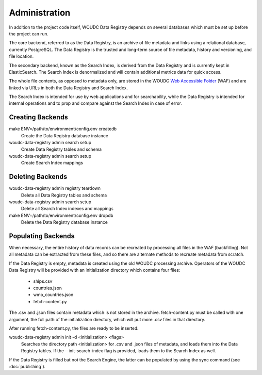 .. _administration:

Administration
==============

In addition to the project code itself, WOUDC Data Registry depends on several
databases which must be set up before the project can run.

The core backend, referred to as the Data Registry, is an archive of file
metadata and links using a relational database, currently PostgreSQL. The
Data Registry is the trusted and long-term source of file metadata, history
and versioning, and file location.

The secondary backend, known as the Search Index, is derived from the Data
Registry and is currently kept in ElasticSearch. The Search Index is
denormalized and will contain additional metrics data for quick access.

The whole file contents, as opposed to metadata only, are stored in the WOUDC
`Web Accessible Folder <https://woudc.org/archive/Archive-NewFormat/>`_
(WAF) and are linked via URLs in both the Data Registry and Search Index.

The Search Index is intended for use by web applications and for searchability,
while the Data Registry is intended for internal operations and to prop and
compare against the Search Index in case of error.

-----------------
Creating Backends
-----------------

make ENV=/path/to/environment/config.env createdb
    Create the Data Registry database instance

woudc-data-registry admin search setup
    Create Data Registry tables and schema

woudc-data-registry admin search setup
    Create Search Index mappings

-----------------
Deleting Backends
-----------------

woudc-data-registry admin registry teardown
    Delete all Data Registry tables and schema

woudc-data-registry admin search setup
    Delete all Search Index indexes and mappings

make ENV=/path/to/environment/config.env dropdb
    Delete the Data Registry database instance

-------------------
Populating Backends
-------------------

When necessary, the entire history of data records can be recreated by
processing all files in the WAF (backfilling). Not all metadata
can be extracted from these files, and so there are alternate methods to
recreate metadata from scratch.

If the Data Registry is empty, metadata is created using the old WOUDC
processing archive. Operators of the WOUDC Data Registry will be provided with
an initialization directory which contains four files:
 * ships.csv
 * countries.json
 * wmo_countries.json
 * fetch-content.py

The .csv and .json files contain metadata which is not stored in the archive.
fetch-content.py must be called with one argument, the full path of the
initialization directory, which will put more .csv files in that directory.

After running fetch-content.py, the files are ready to be inserted.

woudc-data-registry admin init -d <initialization> <flags>
    Searches the directory path <initialization> for .csv and .json files
    of metadata, and loads them into the Data Registry tables. If the
    --init-search-index flag is provided, loads them to the Search Index
    as well.

If the Data Registry is filled but not the Search Engine, the latter can be
populated by using the sync command (see :doc:`publishing`).
